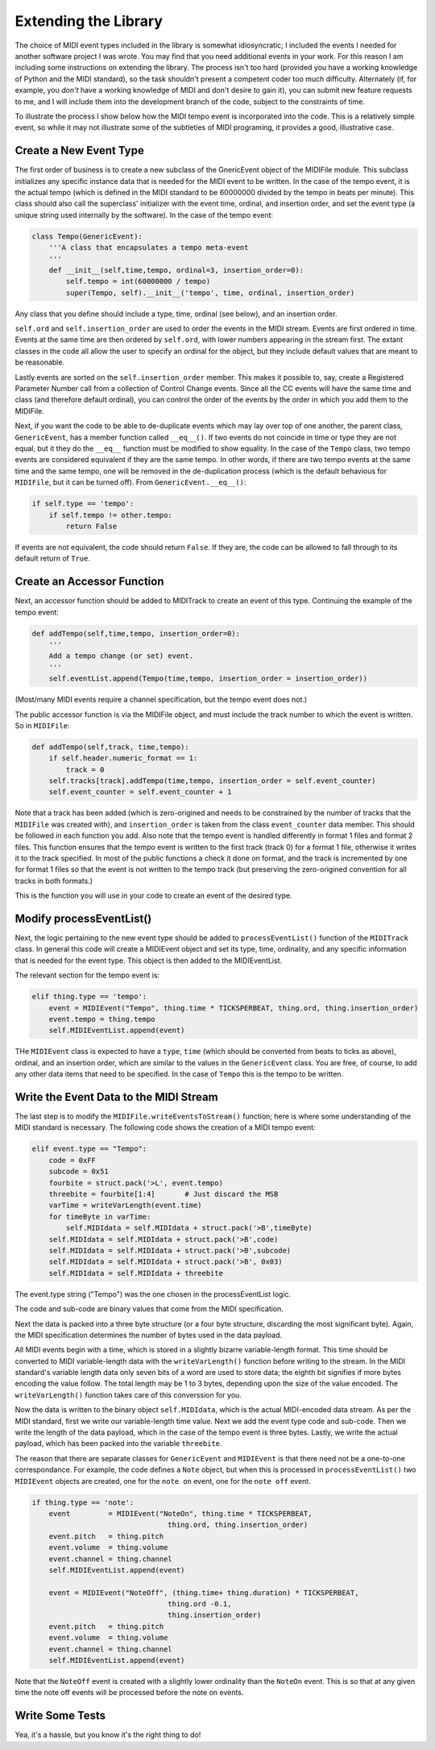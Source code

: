 Extending the Library
=====================

The choice of MIDI event types included in the library is somewhat
idiosyncratic; I included the events I needed for another software
project I was wrote. You may find that you need additional events in
your work. For this reason I am including some instructions on extending
the library.  The process isn't too hard (provided you have a working
knowledge of Python and the MIDI standard), so the task shouldn't present
a competent coder too much difficulty. Alternately (if, for example,
you *don't* have a working knowledge of MIDI and don't desire to gain it),
you can submit new feature requests to me, and I will include them into
the development branch of the code, subject to the constraints of time.

To illustrate the process I show below how the MIDI tempo event is
incorporated into the code. This is a relatively simple event, so while
it may not illustrate some of the subtleties of MIDI programing, it
provides a good, illustrative case.

Create a New Event Type
-----------------------

The first order of business is to create a new subclass of the GnericEvent
object of the MIDIFile module. This subclass initializes any specific
instance data that is needed for the MIDI event to be written. In
the case of the tempo event, it is the actual tempo (which is defined
in the MIDI standard to be 60000000 divided by the tempo in beats per
minute). This class should also call the superclass' initializer with
the event time, ordinal, and insertion order,  and set the event type
(a unique string used internally by the software).
In the case of the tempo event:

.. code:: python

    class Tempo(GenericEvent):
        '''A class that encapsulates a tempo meta-event
        '''
        def __init__(self,time,tempo, ordinal=3, insertion_order=0):
            self.tempo = int(60000000 / tempo)
            super(Tempo, self).__init__('tempo', time, ordinal, insertion_order)

Any class that you define should include a type, time, ordinal (see below),
and an insertion order.

``self.ord`` and ``self.insertion_order`` are used to order the events
in the MIDI stream. Events are first ordered in time. Events at the
same time are then ordered by ``self.ord``, with lower numbers appearing
in the stream first. The extant classes in the code all allow the user
to specify an ordinal for the object, but they include default values
that are meant to be reasonable.

Lastly events are sorted on the ``self.insertion_order`` member. This
makes it possible to, say, create a Registered Parameter Number call
from a collection of Control Change events. Since all the CC events will
have the same time and class (and therefore default ordinal), you can control
the order of the events by the order in which you add them to the MIDIFile.

Next, if you want the code to be able to de-duplicate events which may
lay over top of one another, the parent class, ``GenericEvent``, has a
member function called ``__eq__()``. If two events do not coincide in
time or type they are not equal, but it they do the ``__eq__`` function
must be modified to show equality. In the case of the ``Tempo`` class,
two tempo events are considered equivalent if they are the same tempo.
In other words, if there are two tempo events at the same time and
the same tempo, one will be removed in the de-duplication process
(which is the default behavious for ``MIDIFile``, but it can be
turned off). From ``GenericEvent.__eq__()``:

.. code:: python

    if self.type == 'tempo':
        if self.tempo != other.tempo:
            return False

If events are not equivalent, the code should return ``False``. If they are, the
code can be allowed to fall through to its default return of ``True``.

Create an Accessor Function
---------------------------

Next, an accessor function should be added to MIDITrack to create an
event of this type. Continuing the example of the tempo event:

.. code:: python

  def addTempo(self,time,tempo, insertion_order=0):
      '''
      Add a tempo change (or set) event.
      '''
      self.eventList.append(Tempo(time,tempo, insertion_order = insertion_order))

(Most/many MIDI events require a channel specification, but the tempo event
does not.)

The public accessor function is via the MIDIFile object, and must include
the track number to which the event is written. So in ``MIDIFile``:

.. code:: python

  def addTempo(self,track, time,tempo):
      if self.header.numeric_format == 1:
          track = 0
      self.tracks[track].addTempo(time,tempo, insertion_order = self.event_counter)
      self.event_counter = self.event_counter + 1

Note that a track has been added (which is zero-origined and needs to be
constrained by the number of tracks that the ``MIDIFile`` was created with),
and ``insertion_order`` is taken from the class ``event_counter``
data member. This should be followed in each function you add. Also note that
the tempo event is handled differently in format 1 files and format 2 files.
This function ensures that the tempo event is written to the first track
(track 0) for a format 1 file, otherwise it writes it to the track specified.
In most of the public functions a check it done on format, and the track is
incremented by one for format 1 files so that the event is not written to the
tempo track (but preserving the zero-origined convention for all tracks in
both formats.)

This is the function you will use in your code to create an event of
the desired type.

Modify processEventList()
-------------------------

Next, the logic pertaining to the new event type should be added to
``processEventList()`` function of the ``MIDITrack`` class. In general this code
will create a MIDIEvent object and set its type, time, ordinality, and
any specific information that is needed for the event type. This object
is then added to the MIDIEventList.

The relevant section for the tempo event is:

.. code:: python

    elif thing.type == 'tempo':
        event = MIDIEvent("Tempo", thing.time * TICKSPERBEAT, thing.ord, thing.insertion_order)
        event.tempo = thing.tempo
        self.MIDIEventList.append(event)

THe ``MIDIEvent`` class is expected to have a ``type``, ``time``
(which should be converted from beats to ticks as above), ordinal, and an
insertion order, which are similar to the values in the ``GenericEvent`` class.
You are free, of course, to add any other data items that need to be specified.
In the case of ``Tempo`` this is the tempo to be written.

Write the Event Data to the MIDI Stream
----------------------------------------

The last step is to modify the ``MIDIFile.writeEventsToStream()`` function;
here is where some understanding of the MIDI standard is necessary. The
following code shows the creation of a MIDI tempo event:

.. code:: python

    elif event.type == "Tempo":
        code = 0xFF
        subcode = 0x51
        fourbite = struct.pack('>L', event.tempo)
        threebite = fourbite[1:4]       # Just discard the MSB
        varTime = writeVarLength(event.time)
        for timeByte in varTime:
            self.MIDIdata = self.MIDIdata + struct.pack('>B',timeByte)
        self.MIDIdata = self.MIDIdata + struct.pack('>B',code)
        self.MIDIdata = self.MIDIdata + struct.pack('>B',subcode)
        self.MIDIdata = self.MIDIdata + struct.pack('>B', 0x03)
        self.MIDIdata = self.MIDIdata + threebite

The event.type string ("Tempo") was the one chosen in the processEventList
logic.

The code and sub-code are binary values that come from the MIDI
specification.

Next the data is packed into a three byte structure (or a four byte
structure, discarding the most significant byte). Again, the MIDI
specification determines the number of bytes used in the data payload.

All MIDI events begin with a time, which is stored in a slightly bizarre
variable-length format. This time should be converted to MIDI variable-length
data with the ``writeVarLength()`` function before writing to the stream.
In the MIDI standard's variable length data only seven bits of a word are
used to store data; the eighth bit signifies if more bytes encoding the
value follow. The total length may be 1 to 3 bytes, depending upon the size of
the value encoded. The ``writeVarLength()`` function takes care of this
converssion for you.

Now the data is written to the binary object ``self.MIDIdata``, which is
the actual MIDI-encoded data stream. As per the MIDI standard, first we
write our variable-length time value. Next we add the event type code and
sub-code. Then we write the length of the data payload, which in the case
of the tempo event is three bytes. Lastly, we write the actual payload,
which has been packed into the variable ``threebite``.

The reason that there are separate classes for ``GenericEvent`` and ``MIDIEvent``
is that there need not be a one-to-one correspondance. For example, the
code defines a ``Note`` object, but when this is processed in
``processEventList()`` two ``MIDIEvent`` objects are created, one for
the ``note on`` event, one for the ``note off`` event.

.. code:: python

    if thing.type == 'note':
        event         = MIDIEvent("NoteOn", thing.time * TICKSPERBEAT,
                                    thing.ord, thing.insertion_order)
        event.pitch   = thing.pitch
        event.volume  = thing.volume
        event.channel = thing.channel
        self.MIDIEventList.append(event)

        event = MIDIEvent("NoteOff", (thing.time+ thing.duration) * TICKSPERBEAT,
                                    thing.ord -0.1,
                                    thing.insertion_order)
        event.pitch   = thing.pitch
        event.volume  = thing.volume
        event.channel = thing.channel
        self.MIDIEventList.append(event)

Note that the ``NoteOff`` event is created with a slightly lower ordinality
than the ``NoteOn`` event. This is so that at any given time the note off
events will be processed before the note on events.

Write Some Tests
----------------

Yea, it's a hassle, but you know it's the right thing to do!
